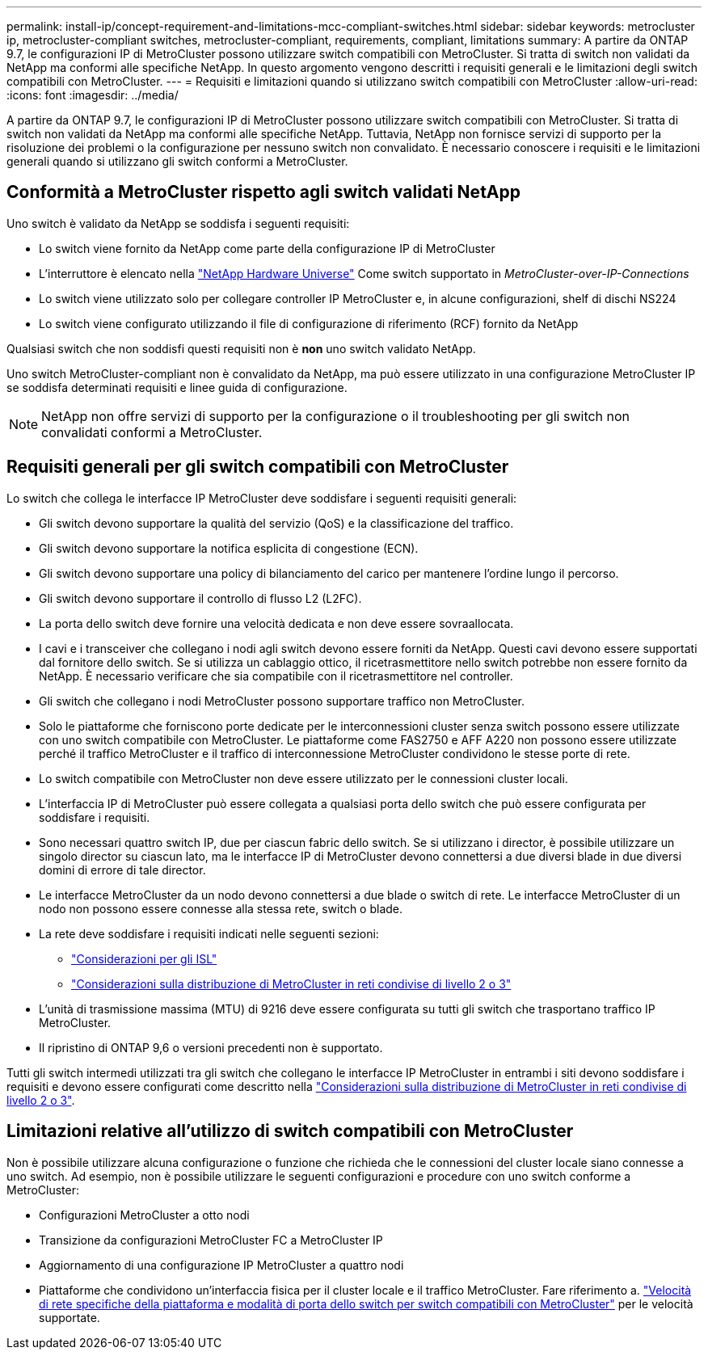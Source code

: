 ---
permalink: install-ip/concept-requirement-and-limitations-mcc-compliant-switches.html 
sidebar: sidebar 
keywords: metrocluster ip, metrocluster-compliant switches, metrocluster-compliant, requirements, compliant, limitations 
summary: A partire da ONTAP 9.7, le configurazioni IP di MetroCluster possono utilizzare switch compatibili con MetroCluster. Si tratta di switch non validati da NetApp ma conformi alle specifiche NetApp. In questo argomento vengono descritti i requisiti generali e le limitazioni degli switch compatibili con MetroCluster. 
---
= Requisiti e limitazioni quando si utilizzano switch compatibili con MetroCluster
:allow-uri-read: 
:icons: font
:imagesdir: ../media/


[role="lead"]
A partire da ONTAP 9.7, le configurazioni IP di MetroCluster possono utilizzare switch compatibili con MetroCluster. Si tratta di switch non validati da NetApp ma conformi alle specifiche NetApp. Tuttavia, NetApp non fornisce servizi di supporto per la risoluzione dei problemi o la configurazione per nessuno switch non convalidato. È necessario conoscere i requisiti e le limitazioni generali quando si utilizzano gli switch conformi a MetroCluster.



== Conformità a MetroCluster rispetto agli switch validati NetApp

Uno switch è validato da NetApp se soddisfa i seguenti requisiti:

* Lo switch viene fornito da NetApp come parte della configurazione IP di MetroCluster
* L'interruttore è elencato nella link:https://hwu.netapp.com/["NetApp Hardware Universe"^] Come switch supportato in _MetroCluster-over-IP-Connections_
* Lo switch viene utilizzato solo per collegare controller IP MetroCluster e, in alcune configurazioni, shelf di dischi NS224
* Lo switch viene configurato utilizzando il file di configurazione di riferimento (RCF) fornito da NetApp


Qualsiasi switch che non soddisfi questi requisiti non è *non* uno switch validato NetApp.

Uno switch MetroCluster-compliant non è convalidato da NetApp, ma può essere utilizzato in una configurazione MetroCluster IP se soddisfa determinati requisiti e linee guida di configurazione.


NOTE: NetApp non offre servizi di supporto per la configurazione o il troubleshooting per gli switch non convalidati conformi a MetroCluster.



== Requisiti generali per gli switch compatibili con MetroCluster

Lo switch che collega le interfacce IP MetroCluster deve soddisfare i seguenti requisiti generali:

* Gli switch devono supportare la qualità del servizio (QoS) e la classificazione del traffico.
* Gli switch devono supportare la notifica esplicita di congestione (ECN).
* Gli switch devono supportare una policy di bilanciamento del carico per mantenere l'ordine lungo il percorso.
* Gli switch devono supportare il controllo di flusso L2 (L2FC).
* La porta dello switch deve fornire una velocità dedicata e non deve essere sovraallocata.
* I cavi e i transceiver che collegano i nodi agli switch devono essere forniti da NetApp. Questi cavi devono essere supportati dal fornitore dello switch. Se si utilizza un cablaggio ottico, il ricetrasmettitore nello switch potrebbe non essere fornito da NetApp. È necessario verificare che sia compatibile con il ricetrasmettitore nel controller.
* Gli switch che collegano i nodi MetroCluster possono supportare traffico non MetroCluster.
* Solo le piattaforme che forniscono porte dedicate per le interconnessioni cluster senza switch possono essere utilizzate con uno switch compatibile con MetroCluster. Le piattaforme come FAS2750 e AFF A220 non possono essere utilizzate perché il traffico MetroCluster e il traffico di interconnessione MetroCluster condividono le stesse porte di rete.
* Lo switch compatibile con MetroCluster non deve essere utilizzato per le connessioni cluster locali.
* L'interfaccia IP di MetroCluster può essere collegata a qualsiasi porta dello switch che può essere configurata per soddisfare i requisiti.
* Sono necessari quattro switch IP, due per ciascun fabric dello switch. Se si utilizzano i director, è possibile utilizzare un singolo director su ciascun lato, ma le interfacce IP di MetroCluster devono connettersi a due diversi blade in due diversi domini di errore di tale director.
* Le interfacce MetroCluster da un nodo devono connettersi a due blade o switch di rete. Le interfacce MetroCluster di un nodo non possono essere connesse alla stessa rete, switch o blade.
* La rete deve soddisfare i requisiti indicati nelle seguenti sezioni:
+
** link:concept-requirements-isls.html["Considerazioni per gli ISL"]
** link:concept-considerations-layer-2-layer-3.html["Considerazioni sulla distribuzione di MetroCluster in reti condivise di livello 2 o 3"]


* L'unità di trasmissione massima (MTU) di 9216 deve essere configurata su tutti gli switch che trasportano traffico IP MetroCluster.
* Il ripristino di ONTAP 9,6 o versioni precedenti non è supportato.


Tutti gli switch intermedi utilizzati tra gli switch che collegano le interfacce IP MetroCluster in entrambi i siti devono soddisfare i requisiti e devono essere configurati come descritto nella link:concept-considerations-layer-2-layer-3.html["Considerazioni sulla distribuzione di MetroCluster in reti condivise di livello 2 o 3"].



== Limitazioni relative all'utilizzo di switch compatibili con MetroCluster

Non è possibile utilizzare alcuna configurazione o funzione che richieda che le connessioni del cluster locale siano connesse a uno switch. Ad esempio, non è possibile utilizzare le seguenti configurazioni e procedure con uno switch conforme a MetroCluster:

* Configurazioni MetroCluster a otto nodi
* Transizione da configurazioni MetroCluster FC a MetroCluster IP
* Aggiornamento di una configurazione IP MetroCluster a quattro nodi
* Piattaforme che condividono un'interfaccia fisica per il cluster locale e il traffico MetroCluster. Fare riferimento a. link:concept-network-speeds-and-switchport-modes.html["Velocità di rete specifiche della piattaforma e modalità di porta dello switch per switch compatibili con MetroCluster"] per le velocità supportate.

